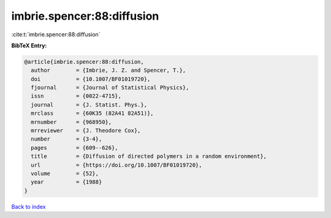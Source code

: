 imbrie.spencer:88:diffusion
===========================

:cite:t:`imbrie.spencer:88:diffusion`

**BibTeX Entry:**

.. code-block:: bibtex

   @article{imbrie.spencer:88:diffusion,
     author        = {Imbrie, J. Z. and Spencer, T.},
     doi           = {10.1007/BF01019720},
     fjournal      = {Journal of Statistical Physics},
     issn          = {0022-4715},
     journal       = {J. Statist. Phys.},
     mrclass       = {60K35 (82A41 82A51)},
     mrnumber      = {968950},
     mrreviewer    = {J. Theodore Cox},
     number        = {3-4},
     pages         = {609--626},
     title         = {Diffusion of directed polymers in a random environment},
     url           = {https://doi.org/10.1007/BF01019720},
     volume        = {52},
     year          = {1988}
   }

`Back to index <../By-Cite-Keys.html>`_
